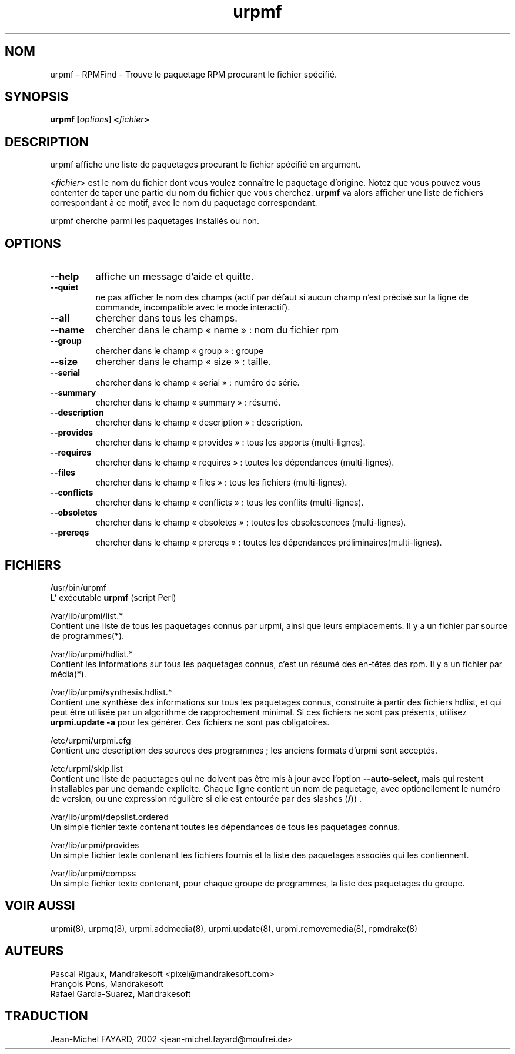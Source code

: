 .\" Relecture Gérard Delafond
.TH urpmf 8 "05 Jul 2001" "Mandrakesoft" "Mandrakelinux"
.IX urpmf
.SH NOM
urpmf \- RPMFind - Trouve le paquetage RPM procurant le fichier spécifié.
.SH SYNOPSIS
.B urpmf [\fIoptions\fP] <\fIfichier\fP>
.SH DESCRIPTION
urpmf affiche une liste de paquetages procurant le fichier spécifié en argument.
.PP
<\fIfichier\fP> est le nom du fichier dont vous voulez connaître le paquetage d'origine.
Notez que vous pouvez vous contenter de taper une partie du nom du fichier que vous cherchez.
\fBurpmf\fP va alors afficher une liste de fichiers correspondant à ce motif, avec le nom
du paquetage correspondant.
.PP
urpmf cherche parmi les paquetages installés ou non.
.SH OPTIONS
.IP "\fB\--help\fP"
affiche un message d'aide et quitte.
.IP "\fB\--quiet\fP"
ne pas afficher le nom des champs (actif par défaut si aucun champ
n'est précisé sur la ligne de commande, incompatible avec le mode interactif).
.IP "\fB\--all\fP"
chercher dans tous les champs.
.IP "\fB\--name\fP"
chercher dans le champ «\ name\ »\ : nom du fichier rpm
.IP "\fB\--group\fP"
chercher dans le champ «\ group\ »\ : groupe
.IP "\fB\--size\fP"
chercher dans le champ «\ size\ »\ : taille.
.IP "\fB\--serial\fP"
chercher dans le champ «\ serial\ »\ : numéro de série.
.IP "\fB\--summary\fP"
chercher dans le champ «\ summary\ »\ : résumé.
.IP "\fB\--description\fP"
chercher dans le champ «\ description\ »\ : description.
.IP "\fB\--provides\fP"
 chercher dans le champ «\ provides\ »\ : tous les apports (multi-lignes).
.IP "\fB\--requires\fP"
chercher dans le champ «\ requires\ »\ : toutes les dépendances (multi-lignes).
.IP "\fB\--files\fP"
chercher dans le champ «\ files\ »\ : tous les fichiers (multi-lignes).
.IP "\fB\--conflicts\fP"
chercher dans le champ «\ conflicts\ »\ : tous les conflits (multi-lignes).
.IP "\fB\--obsoletes\fP"
chercher dans le champ «\ obsoletes\ »\ : toutes les obsolescences (multi-lignes).
.IP "\fB\--prereqs\fP"
chercher dans le champ «\ prereqs\ »\ : toutes les dépendances préliminaires(multi-lignes).
.SH FICHIERS
/usr/bin/urpmf
.br
L' exécutable \fBurpmf\fP  (script Perl)
.PP
/var/lib/urpmi/list.*
.br
Contient une liste de tous les paquetages connus par urpmi, 
ainsi que leurs emplacements.
Il y a un fichier par source de programmes(*).
.PP
/var/lib/urpmi/hdlist.*
.br
Contient les informations sur tous les paquetages connus, c'est un résumé
des en-têtes des rpm.
Il y a un fichier par média(*).
.PP
/var/lib/urpmi/synthesis.hdlist.*
.br
Contient une synthèse des informations sur tous les paquetages connus,
construite à partir des fichiers hdlist, et qui peut être utilisée
par un algorithme de rapprochement minimal. Si ces fichiers ne sont pas
présents, utilisez \fBurpmi.update -a\fP pour les générer. Ces fichiers
ne sont pas obligatoires.
.PP
/etc/urpmi/urpmi.cfg
.br
Contient une description des sources des programmes\ ; les anciens
formats d'urpmi sont acceptés.
.PP
/etc/urpmi/skip.list
.br
Contient une liste de paquetages qui ne doivent pas être mis à jour avec
l'option \fB--auto-select\fP, mais qui restent installables par une demande explicite.
Chaque ligne contient un nom de paquetage, avec optionellement le numéro de version,
ou une expression régulière si elle est entourée par des slashes (\fB/\fP)) .
.PP
/var/lib/urpmi/depslist.ordered
.br
Un simple fichier texte contenant toutes les dépendances de tous
les paquetages connus.
.PP
/var/lib/urpmi/provides
.br
Un simple fichier texte contenant les fichiers fournis et la liste
des paquetages associés qui les contiennent.
.PP
/var/lib/urpmi/compss
.br
Un simple fichier texte contenant, pour chaque groupe de programmes,
la liste des paquetages du groupe.
.SH "VOIR AUSSI"
urpmi(8),
urpmq(8),
urpmi.addmedia(8),
urpmi.update(8),
urpmi.removemedia(8),
rpmdrake(8)
.SH AUTEURS
Pascal Rigaux, Mandrakesoft <pixel@mandrakesoft.com>
.br
François Pons, Mandrakesoft 
.br
Rafael Garcia-Suarez, Mandrakesoft 
.SH TRADUCTION
Jean-Michel FAYARD, 2002 <jean-michel.fayard@moufrei.de>
